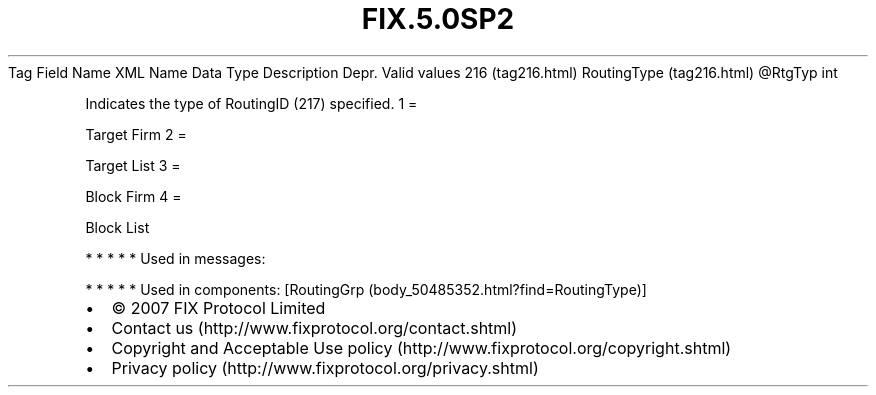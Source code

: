 .TH FIX.5.0SP2 "" "" "Tag #216"
Tag
Field Name
XML Name
Data Type
Description
Depr.
Valid values
216 (tag216.html)
RoutingType (tag216.html)
\@RtgTyp
int
.PP
Indicates the type of RoutingID (217) specified.
1
=
.PP
Target Firm
2
=
.PP
Target List
3
=
.PP
Block Firm
4
=
.PP
Block List
.PP
   *   *   *   *   *
Used in messages:
.PP
   *   *   *   *   *
Used in components:
[RoutingGrp (body_50485352.html?find=RoutingType)]

.PD 0
.P
.PD

.PP
.PP
.IP \[bu] 2
© 2007 FIX Protocol Limited
.IP \[bu] 2
Contact us (http://www.fixprotocol.org/contact.shtml)
.IP \[bu] 2
Copyright and Acceptable Use policy (http://www.fixprotocol.org/copyright.shtml)
.IP \[bu] 2
Privacy policy (http://www.fixprotocol.org/privacy.shtml)
